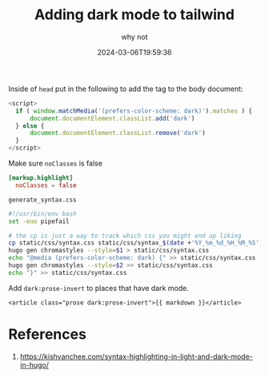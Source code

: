 #+title: Adding dark mode to tailwind
#+subtitle: why not
#+tags[]: tailwind hugo
#+date: 2024-03-06T19:59:36
#+draft: true

Inside of =head= put in the following to add the tag to the body document:

#+begin_src javascript
  <script>
    if ( window.matchMedia('(prefers-color-scheme: dark)').matches ) {
        document.documentElement.classList.add('dark')
    } else {
        document.documentElement.classList.remove('dark')
    }
  </script>
#+end_src

Make sure =noClasses= is false

#+begin_src toml
[markup.highlight]
  noClasses = false
#+end_src

=generate_syntax.css=
#+begin_src bash
  #!/usr/bin/env bash
  set -euo pipefail

  # the cp is just a way to track which css you might end up liking
  cp static/css/syntax.css static/css/syntax_$(date +'%Y_%m_%d_%H_%M_%S').css
  hugo gen chromastyles --style=$1 > static/css/syntax.css
  echo "@media (prefers-color-scheme: dark) {" >> static/css/syntax.css
  hugo gen chromastyles --style=$2 >> static/css/syntax.css
  echo "}" >> static/css/syntax.css
#+end_src

Add =dark:prose-invert= to places that have dark mode.

#+begin_src
  <article class="prose dark:prose-invert">{{ markdown }}</article>
#+end_src

* References

1. https://kishvanchee.com/syntax-highlighting-in-light-and-dark-mode-in-hugo/
   
